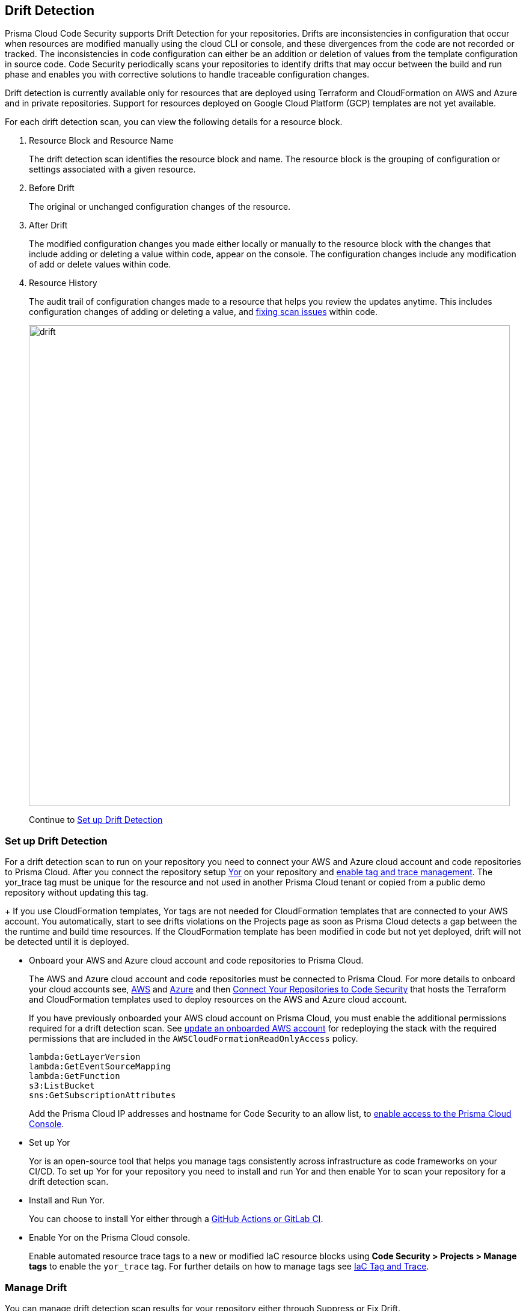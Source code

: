 == Drift Detection

Prisma Cloud Code Security supports Drift Detection for your repositories.
Drifts are inconsistencies in configuration that occur when resources are modified manually using the cloud CLI or console, and these divergences from the code are not recorded or tracked. The inconsistencies in code configuration can either be an addition or deletion of  values from the template configuration in source code.
Code Security periodically scans your repositories to identify drifts that may occur between the build and run phase and enables you with corrective solutions to handle traceable configuration changes.

Drift detection is currently available only for resources that are deployed using Terraform and CloudFormation on AWS and Azure and in private repositories. Support for resources deployed on Google Cloud Platform (GCP) templates are not yet available.

For each drift detection scan, you can view the following details for a resource block.

1. Resource Block and Resource Name
+
The drift detection scan identifies the resource block and name. The resource block is the grouping of configuration or settings associated with a given resource.
2. Before Drift
+
The original or unchanged configuration changes of the resource.
3. After Drift
+
The modified configuration changes you made either locally or manually to the resource block with the changes that include adding or deleting a value within code, appear on the console. The configuration changes include any modification of add or delete values within code.
4. Resource History
+
The audit trail of configuration changes made to a resource that helps you review the updates anytime. This includes configuration changes of adding or deleting a value, and xref:monitor-fix-issues-in-scan/monitor-fix-issues-in-scan.adoc[fixing scan issues] within code.
+
image::drift.png[width=800]
+
Continue to <<setup-drift-detection>>

[#setup-drift-detection]
=== Set up Drift Detection

For a drift detection scan to run on your repository you need to connect your AWS and Azure cloud account and code repositories to Prisma Cloud.
After you connect the repository setup https://yor.io/[Yor] on your repository and xref:iac-tag-and-trace.adoc[enable tag and trace management]. 
The yor_trace tag must be unique for the resource and not used in another Prisma Cloud tenant or copied from a public demo repository without updating this tag.
+
If you use CloudFormation templates, Yor tags are not needed for CloudFormation templates that are connected to your AWS account. You automatically, start to see drifts violations on the Projects page as soon as Prisma Cloud detects a gap between the the runtime and build time resources. If the CloudFormation template has been modified in code but not yet deployed, drift will not be detected until it is deployed.

* Onboard your AWS and Azure cloud account and code repositories to Prisma Cloud.
+
The AWS and Azure cloud account and code repositories must be connected to Prisma Cloud. For more details to onboard your cloud accounts see, https://docs.paloaltonetworks.com/prisma/prisma-cloud/prisma-cloud-admin/connect-your-cloud-platform-to-prisma-cloud/onboard-your-aws-account[AWS] and https://docs.paloaltonetworks.com/prisma/prisma-cloud/prisma-cloud-admin/connect-your-cloud-platform-to-prisma-cloud/onboard-your-azure-account[Azure] and then xref:../get-started/connect-your-repositories/connect-your-repositories.adoc[Connect Your Repositories to Code Security] that hosts the Terraform and CloudFormation templates used to deploy resources on the AWS and Azure cloud account.
+
If you have previously onboarded your AWS cloud account on Prisma Cloud, you must enable the additional permissions required for a drift detection scan. See https://docs.paloaltonetworks.com/prisma/prisma-cloud/prisma-cloud-admin/connect-your-cloud-platform-to-prisma-cloud/onboard-your-aws-account/update-an-onboarded-aws-account[update an onboarded AWS account] for redeploying the stack with the required permissions that are included in the `AWSCloudFormationReadOnlyAccess` policy.
+
```
lambda:GetLayerVersion
lambda:GetEventSourceMapping
lambda:GetFunction
s3:ListBucket
sns:GetSubscriptionAttributes
```
+
Add the Prisma Cloud IP addresses and hostname for Code Security to an allow list, to https://docs.paloaltonetworks.com/prisma/prisma-cloud/prisma-cloud-admin/get-started-with-prisma-cloud/enable-access-prisma-cloud-console.html#id7cb1c15c-a2fa-4072-%20b074-063158eeec08[enable access to the Prisma Cloud Console].

* Set up Yor
+
Yor is an open-source tool that helps you manage tags consistently across infrastructure as code frameworks on your CI/CD. To set up Yor for your repository you need to install and run Yor and then enable Yor to scan your repository for a drift detection scan.
+
* Install and Run Yor.
+
You can choose to install Yor either through a https://yor.io/2.Using%20Yor/installation.html[GitHub Actions or GitLab CI].
+
* Enable Yor on the Prisma Cloud console.
+
Enable automated resource trace tags to a new or modified IaC resource blocks using *Code Security > Projects > Manage tags* to enable the `yor_trace` tag. For further details on how to manage tags see xref:iac-tag-and-trace.adoc[IaC Tag and Trace].

[.task]
=== Manage Drift

You can manage drift detection scan results for your repository either through Suppress or Fix Drift.

[.procedure]

. Review  drift detection scan results for your repository.

.. Select *Code Security > Projects*.
+
image::drift-1.png[width=600]

.. Select a repository.
+
image::drift-2.png[width=600]

.. Select *Category > Drift* to view the drift detection scan results within your repository.

. Take action to manage drift detection scan results.
+
You can either Suppress or Fix Drift.

* *Suppress*
+
Enables you to revert a resource block to its previous configuration change before any local or manual modifications. With suppression, you can enforce the configuration as defined in the IaC template and revert any changes to the running resource.
+
image::drift-3.png[width=600]
+
Suppressing a drift will continue to display the drift detection result until the next scan where the running resource is compliant and the drift is fixed.
* *Fix Drift*
+
Enables you to apply the configuration change that includes the manual changes made to the resource block, within  the template. Fix Drift creates a PR (Pull Request) directly from your code to implement configuration changes on the template. When you fix drift, you correct the template configuration to match the running configuration of the resource.
+
image::drift-4.png[width=600]

[.task]

=== Create Alert Rules for Detecting Drift

An alert rule for Drift Detection generates alerts when a drift occurs for resources deployed on AWS (Amazon Web Services) and Azure.
When creating a drift alert rule, you must specify the account groups for which you would like to receive alerts and include the policies for which you want to generate alerts. 
// You can create a single alert rule that includes all account groups and policies. You can also customize alert rules to include details like Policy Severity, Policy Compliance or Policy Label with regions, and even resource tags.

Support for resources deployed on Google Cloud Platform (GCP) is not yet available.
// You can create a single rule alert for all account groups or choose to customize an alert rule for a specific requirement.

[.procedure]

. Verify that the policies for AWS and Azure are enabled.

.. Select *Policies* and verify if the specific policies are enabled for AWS and Azure cloud accounts.
In this example, the policy `AWS traced resources are manually modified` is enabled.
+
image::drift-5.png[width=600]

. Add an alert rule.

.. Select *Alerts > Alert Rules* and then select *Add Alert Rules*.
+
image::drift-6.png[width=600]

. Add details to create an alert rule for the configuration build policy.

.. Add a name for the drift alert rule.
+
You can optionally add a description.
+
image::drift-7.png[width=600]
+
NOTE: Drift alerts currently support alert notifications only. Support for Auto- Remediation is currently not available.

.. Select *Next*.

.. Select *Account Groups* to apply the alert rule.
+
You can select all groups or pick select groups to include or exclude.
+
image::drift-9.png[width=600]
+
You can optionally add additional criteria to the alert rule:

* *Exclude Cloud Accounts*: You can select cloud accounts to be excluded from the alert rule. You will not receive an alert for the selected accounts.

* *Include Regions*: Select regions to include to receive alerts.

* *Include Resource Tags*: Add the Key and Value of the resource tag to receive alerts for the specific resources in the cloud accounts.
+
image::drift-10.png[width=600]

.. Select *Next*.

. Assign policies.

.. Select the policies for which you want to generate alerts.
+
In this example, policy `AWS traced resources are manually modified` is assigned to the alert rule.
+
image::drift-11.png[width=600]
+
You can optionally search for specific policies to enable drift alerts.
+
In this example, using the word ‘traced’ to search for policy `Traced Azure resources are manually modified`.
+
image::drift-12.png[width=600]
+
NOTE: It is recommended to apply the alert rules with granular selection to avoid many alerts if the rule is applied for all policies.

.. Select *Next*.

. Review and save the alert rule.
+
.. View the detailed summary of the alert rule to verify the granular details before you *Save* your changes.
+
image::drift-13.png[width=600]
+
To make changes, *Edit*, the *Added Details*, *Assigned Targets* and *Assigned Policies*.
+
image::drift-14.png[width=600]
+
You can view the alert counts for the new drift detection on *Alerts > Overview.*

[.task]

=== View Drift Alerts on Prisma Cloud

Prisma Cloud generates alerts on drifts detected for policies included in the alert rule monitoring AWS and Azure cloud resources for runtime resources that deviate in configuration from IaC templates used to deploy these resources.

[.procedure]

. Select *Alerts > Alerts Overview*.

. Search or filter the policy in the list.
+
In this example, using the word ‘traced’ to search for `AWS traced resources are manually modified.`
+
image::drift-16.png[width=600]

. Select *Alert Count* to view the alerts with granular information.
+
In this example, for the `AWS traced resources are manually modified` policy, there are 15 alert counts. Accessing each alert gives you granular information for each drift alert with IaC Resource Details.
+
image::drift-17.png[width=600]

. Select *Resource Name* to view information on drifts identified in a specific resource.

. Select *Alert ID* to view the traceability of drifts within the resource.
+
For each drift alert, you can view the following details.

* *Resource Name*
+
When selecting a  resource name within the drift policy violation, you can view granular information about the resource and when and where the resource is likely to be modified.
+
Using the information here on *Details, Audit Trail, Alerts, Findings* and *Relationship* you can understand where the drift may originate.
+
image::drift-18.png[width=600]

* *Alert ID*
+
When selecting an alert ID within a resource where the drift policy violation occurs, you can view granular information on the time and status of the alert across *Overview, Traceability, Alert Rules, Resource Config, Action Log,* and *Attribution Event*.
+
In *Overview* you can see *Details* and *IaC Resource Details* which include information on IaC Framework the resource is using, *Git Provider* and *Git Organization* from where the resource is hosted, including the IaC filename, last modification information and update.
+
image::drift-19.png[width=600]
+
In *Traceability* you can see Details and Build-time Resource which include information on the resource IaC State, if the resource has drifted or not. Traceability tag includes the `yor_trace` tag that Prisma Cloud uses to trace drifts using Checkov. In summary on the build-time resource you can see *Repository, File Path* and *Resource* the alert originates.
+
image::drift-20.png[width=600]
+
Using *View Drift Details*, you can access the drift on *Code Security > Projects* and choose to *Fix* or *Suppress* the drift (if the status is open). You can also choose to view the alert origin on the AWS or Azure cloud platform by selecting *View in Console*.
+
image::drift-21.png[width=600]

* *Dismiss and Snooze*
In addition to monitoring which resource you choose to receive an alert,  you choose to Dismiss or Snooze an alert within a policy violation.
In this example, you see the Dismiss and Snooze actions corresponding to the resource and  alert ID.
+
image::drift-22.png[width=600]

** *Dismiss*: You can manually dismiss an alert even when the issue is not resolved with a mandatory reason for dismissing the alert. You can choose to reopen a dismissed alert if needed manually. Alerts that are manually dismissed remain *Dismissed* even when the same policy violation reoccurs.
+
image::drift-23.png[width=400]
+
** *Snooze*: You can temporarily snooze an active alert for a specific period with a mandatory reason for snoozing the alert. At the expiration of the specific timer, the alert automatically changes to an *Open* or *Resolved* status depending on if the drift was fixed.
+
image::drift-24.png[width=400]
+
NOTE: Suppressing a drift on Projects parallelly suppresses a drift alert rule configured.

=== Troubleshooting drift detection

The following are the most common reasons drift has not been detected.
+
* The repository with the code or the cloud account with the runtime resource has not been onboarded.
+
* The Prisma Cloud role does not have the proper permissions listed above to detect drift.
+
* The repository is public. Use a private repository instead.
+
* The yor_trace ID has been copied from another onboarded repository.
+
* The CloudFormation has changes that have not been deployed.
+
* The drift policy has been disabled on the Policies page. There are currently three policies for Drift Detection: `AWS traced resources are manually modified`, `AWS provisioned resources are manually modified`, `Traced Azure resources are manually modified`.

